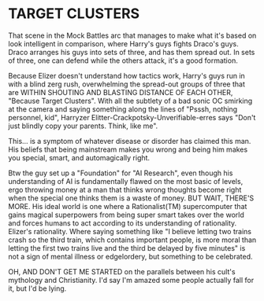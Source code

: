 :PROPERTIES:
:Author: CleverestPony70
:Score: -4
:DateUnix: 1480269182.0
:DateShort: 2016-Nov-27
:END:

* TARGET CLUSTERS
  :PROPERTIES:
  :CUSTOM_ID: target-clusters
  :END:
That scene in the Mock Battles arc that manages to make what it's based on look intelligent in comparison, where Harry's guys fights Draco's guys. Draco arranges his guys into sets of three, and has them spread out. In sets of three, one can defend while the others attack, it's a good formation.

Because Elizer doesn't understand how tactics work, Harry's guys run in with a blind zerg rush, overwhelming the spread-out groups of three that are WITHIN SHOUTING AND BLASTING DISTANCE OF EACH OTHER, "Because Target Clusters". With all the subtlety of a bad sonic OC smirking at the camera and saying something along the lines of "Psssh, nothing personnel, kid", Harryzer Elitter-Crackpotsky-Unverifiable-erres says "Don't just blindly copy your parents. Think, like me".

This... is a symptom of whatever disease or disorder has claimed this man. His beliefs that being mainstream makes you wrong and being him makes you special, smart, and automagically right.

Btw the guy set up a "Foundation" for "AI Research", even though his understanding of AI is fundamentally flawed on the most basic of levels, ergo throwing money at a man that thinks wrong thoughts become right when the special one thinks them is a waste of money. BUT WAIT, THERE'S MORE. His ideal world is one where a Rationalist(TM) supercomputer that gains magical superpowers from being super smart takes over the world and forces humans to act according to its understanding of rationality. Elizer's rationality. Where saying something like "I believe letting two trains crash so the third train, which contains important people, is more moral than letting the first two trains live and the third be delayed by five minutes" is not a sign of mental illness or edgelordery, but something to be celebrated.

OH, AND DON'T GET ME STARTED on the parallels between his cult's mythology and Christianity. I'd say I'm amazed some people actually fall for it, but I'd be lying.